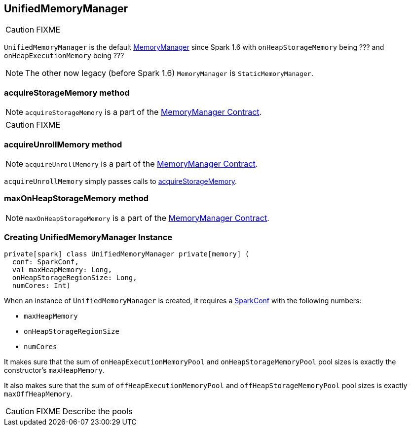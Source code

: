 == UnifiedMemoryManager

CAUTION: FIXME

`UnifiedMemoryManager` is the default link:spark-MemoryManager.adoc[MemoryManager] since Spark 1.6 with `onHeapStorageMemory` being ??? and `onHeapExecutionMemory` being ???

NOTE: The other now legacy (before Spark 1.6) `MemoryManager` is `StaticMemoryManager`.

=== [[acquireStorageMemory]] acquireStorageMemory method

NOTE: `acquireStorageMemory` is a part of the link:spark-MemoryManager.adoc#acquireStorageMemory[MemoryManager Contract].

CAUTION: FIXME

=== [[acquireUnrollMemory]] acquireUnrollMemory method

NOTE: `acquireUnrollMemory` is a part of the link:spark-MemoryManager.adoc#contract[MemoryManager Contract].

`acquireUnrollMemory` simply passes calls to <<acquireStorageMemory, acquireStorageMemory>>.

=== [[maxOnHeapStorageMemory]] maxOnHeapStorageMemory method

NOTE: `maxOnHeapStorageMemory` is a part of the link:spark-MemoryManager.adoc#contract[MemoryManager Contract].

=== [[creating-instance]] Creating UnifiedMemoryManager Instance

[source, scala]
----
private[spark] class UnifiedMemoryManager private[memory] (
  conf: SparkConf,
  val maxHeapMemory: Long,
  onHeapStorageRegionSize: Long,
  numCores: Int)
----

When an instance of `UnifiedMemoryManager` is created, it requires a link:spark-configuration.adoc[SparkConf] with the following numbers:

* `maxHeapMemory`
* `onHeapStorageRegionSize`
* `numCores`

It makes sure that the sum of `onHeapExecutionMemoryPool` and `onHeapStorageMemoryPool` pool sizes is exactly the constructor's `maxHeapMemory`.

It also makes sure that the sum of `offHeapExecutionMemoryPool` and `offHeapStorageMemoryPool` pool sizes is exactly `maxOffHeapMemory`.

CAUTION: FIXME Describe the pools
